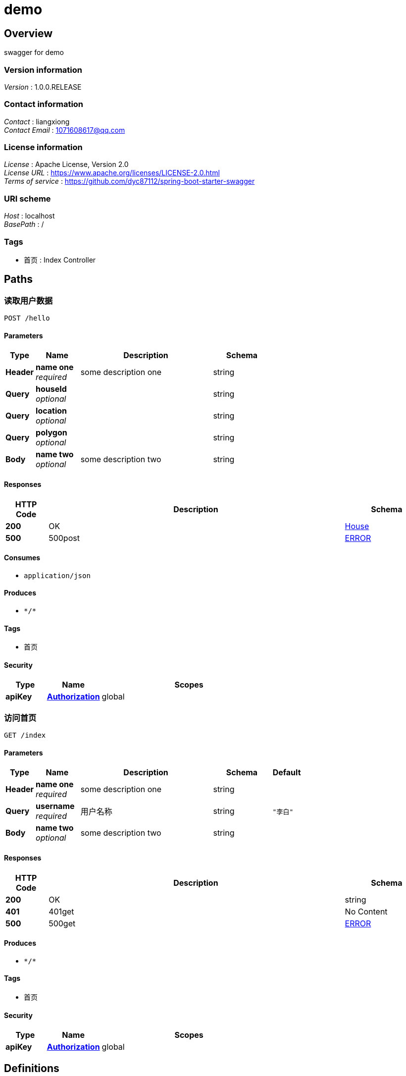 = demo


[[_overview]]
== Overview
swagger for demo


=== Version information
[%hardbreaks]
__Version__ : 1.0.0.RELEASE


=== Contact information
[%hardbreaks]
__Contact__ : liangxiong
__Contact Email__ : 1071608617@qq.com


=== License information
[%hardbreaks]
__License__ : Apache License, Version 2.0
__License URL__ : https://www.apache.org/licenses/LICENSE-2.0.html
__Terms of service__ : https://github.com/dyc87112/spring-boot-starter-swagger


=== URI scheme
[%hardbreaks]
__Host__ : localhost
__BasePath__ : /


=== Tags

* 首页 : Index Controller




[[_paths]]
== Paths

[[_hellousingpost]]
=== 读取用户数据
....
POST /hello
....


==== Parameters

[options="header", cols=".^2a,.^3a,.^9a,.^4a"]
|===
|Type|Name|Description|Schema
|**Header**|**name one** +
__required__|some description one|string
|**Query**|**houseId** +
__optional__||string
|**Query**|**location** +
__optional__||string
|**Query**|**polygon** +
__optional__||string
|**Body**|**name two** +
__optional__|some description two|string
|===


==== Responses

[options="header", cols=".^2a,.^14a,.^4a"]
|===
|HTTP Code|Description|Schema
|**200**|OK|<<_house,House>>
|**500**|500post|<<_error,ERROR>>
|===


==== Consumes

* `application/json`


==== Produces

* `\*/*`


==== Tags

* 首页


==== Security

[options="header", cols=".^3a,.^4a,.^13a"]
|===
|Type|Name|Scopes
|**apiKey**|**<<_authorization,Authorization>>**|global
|===


[[_indexusingget]]
=== 访问首页
....
GET /index
....


==== Parameters

[options="header", cols=".^2a,.^3a,.^9a,.^4a,.^2a"]
|===
|Type|Name|Description|Schema|Default
|**Header**|**name one** +
__required__|some description one|string|
|**Query**|**username** +
__required__|用户名称|string|`"李白"`
|**Body**|**name two** +
__optional__|some description two|string|
|===


==== Responses

[options="header", cols=".^2a,.^14a,.^4a"]
|===
|HTTP Code|Description|Schema
|**200**|OK|string
|**401**|401get|No Content
|**500**|500get|<<_error,ERROR>>
|===


==== Produces

* `\*/*`


==== Tags

* 首页


==== Security

[options="header", cols=".^3a,.^4a,.^13a"]
|===
|Type|Name|Scopes
|**apiKey**|**<<_authorization,Authorization>>**|global
|===




[[_definitions]]
== Definitions

[[_house]]
=== House

[options="header", cols=".^3a,.^4a"]
|===
|Name|Schema
|**houseId** +
__optional__|string
|**location** +
__optional__|string
|**polygon** +
__optional__|string
|===




[[_securityscheme]]
== Security

[[_authorization]]
=== Authorization
[%hardbreaks]
__Type__ : apiKey
__Name__ : TOKEN
__In__ : HEADER



